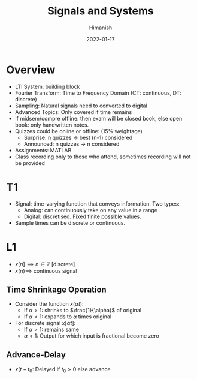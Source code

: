 #+TITLE: Signals and Systems
#+date: 2022-01-17
#+author: Himanish

#+hugo_section: notes
#+hugo_categories: electronics power
#+hugo_menu: :menu "main" :weight 2001

#+startup: content

#+hugo_base_dir: ../
#+hugo_section: ./

#+hugo_weight: auto
#+hugo_auto_set_lastmod: t
#+hugo_custom_front_matter: :mathjax t

* Overview
- LTI System: building block
- Fourier Transform: Time to Frequency Domain (CT: continuous, DT: discrete)
- Sampling: Natural signals need to converted to digital
- Advanced Topics: Only covered if time remains
- If midsem/compre offline: then exam will be closed book, else open book: only handwritten notes.
- Quizzes could be online or offline: (15% weightage)
  - Surprise: n quizzes -> best (n-1) considered
  - Announced: n quizzes -> n considered
- Assignments: MATLAB
- Class recording only to those who attend, sometimes recording will not be provided
* T1
- Signal: time-varying function that conveys information. Two types:
  - Analog: can continuously take on any value in a range
  - Digital: discretised. Fixed finite possible values.
- Sample times can be discrete or continuous.
* L1
- \(x[n] \implies n \in \mathbb{Z}\) [discrete]
- \(x(n) \implies\) continuous signal
** Time Shrinkage Operation
- Consider the function \(x(\alpha t)\):
  - If \(\alpha > 1\): shrinks to \(\frac{1}{\alpha}\) of original
  - If \(\alpha < 1\): expands to \(\alpha\) times original
- For discrete signal \(x[\alpha t]\):
  - If \(\alpha > 1\):  remains same
  - \(\alpha < 1\): Output for which input is fractional become zero
** Advance-Delay
- \(x(t-t_0\): Delayed if \(t_0 > 0\) else advance
